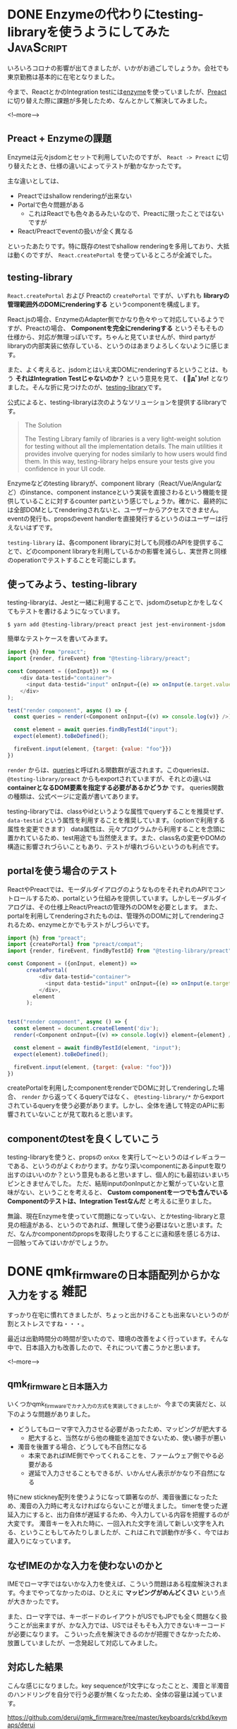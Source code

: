 #+STARTUP: content logdone inlneimages

#+HUGO_BASE_DIR: ../../../
#+HUGO_AUTO_SET_LASTMOD: t
#+AUTHOR: derui
#+HUGO_SECTION: post/2020/04

* DONE Enzymeの代わりにtesting-libraryを使うようにしてみた       :JavaScript:
CLOSED: [2020-04-05 日 13:47]
:PROPERTIES:
:EXPORT_FILE_NAME: use_testing-library_instead_of_enzyme
:END:

いろいろコロナの影響が出てきましたが、いかがお過ごしでしょうか。会社でも東京勤務は基本的に在宅となりました。

今まで、ReactとかのIntegration testには[[https://enzymejs.github.io/enzyme/][enzyme]]を使っていましたが、[[https://preactjs.com/][Preact]]に切り替えた際に課題が多発したため、なんとかして解決してみました。

<!--more-->

** Preact + Enzymeの課題
Enzymeは元々jsdomとセットで利用していたのですが、 ~React -> Preact~ に切り替えたとき、仕様の違いによってテストが動かなかったです。

主な違いとしては、

- Preactではshallow renderingが出来ない
- Portalで色々問題がある
  - これはReactでも色々あるみたいなので、Preactに限ったことではないですが
- React/Preactでeventの扱いが全く異なる


といったあたりです。特に既存のtestでshallow renderingを多用しており、大抵は動くのですが、 ~React.createPortal~ を使っているところが全滅でした。

** testing-library
~React.createPortal~ および Preactの ~createPortal~ ですが、いずれも *libraryの管理範囲外のDOMにrenderingする* というcomponentを構成します。

React.jsの場合、EnzymeのAdapter側でかなり色々やって対応しているようですが、Preactの場合、 *Componentを完全にrenderingする* というそもそもの仕様から、対応が無理っぽいです。ちゃんと見ていませんが、third partyがlibraryの内部実装に依存している、というのはあまりよろしくないように感じます。

また、よく考えると、jsdomとはいえ実DOMにrenderingするということは、もう *それはIntegration Testじゃないのか？* という意見を見て、 *( ﾟдﾟ)ﾊｯ!* となりました。そんな折に見つけたのが、[[https://testing-library.com/][testing-library]]です。

公式によると、testing-libraryは次のようなソリューションを提供するlibraryです。

#+begin_quote
The Solution

The Testing Library family of libraries is a very light-weight solution for testing without all the implementation details. The main utilities it provides involve querying for nodes similarly to how users would find them. In this way, testing-library helps ensure your tests give you confidence in your UI code.
#+end_quote

Enzymeなどのtesting libraryが、component library（React/Vue/Angularなど）のinstance、component instanceという実装を直接さわるという機能を提供していることに対するcounter partという感じでしょうか。確かに、最終的には全部DOMとしてrenderingされないと、ユーザーからアクセスできません。eventの発行も、propsのevent handlerを直接発行するというのはユーザーは行えないはずです。

~testing-library~ は、各component libraryに対しても同様のAPIを提供することで、どのcomponent libraryを利用しているかの影響を減らし、実世界と同様のoperationでテストすることを可能にします。

** 使ってみよう、testing-library
testing-libraryは、Jestと一緒に利用することで、jsdomのsetupとかをしなくてもテストを書けるようになっています。

#+begin_src shell
  $ yarn add @testing-library/preact preact jest jest-environment-jsdom
#+end_src

簡単なテストケースを書いてみます。

#+begin_src js
  import {h} from "preact";
  import {render, fireEvent} from "@testing-library/preact";

  const Component = ({onInput}) => (
      <div data-testid="container">
        <input data-testid="input" onInput={(e) => onInput(e.target.value)}>
      </div>
  );

  test("render component", async () => {
    const queries = render(<Component onInput={(v) => console.log(v)} />);

    const element = await queries.findByTestId("input");
    expect(element).toBeDefined();

    fireEvent.input(element, {target: {value: "foo"}})
  })
#+end_src

~render~ からは、[[https://testing-library.com/docs/dom-testing-library/api-queries][queries]]と呼ばれる関数群が返されます。このqueriesは、 ~@testing-library/preact~ からもexportされていますが、それとの違いは *containerとなるDOM要素を指定する必要があるかどうか* です。
queries関数の種類は、公式ページに定義が書いてあります。

testing-libraryでは、classやidというような属性でqueryすることを推奨せず、 ~data-testid~ という属性を利用することを推奨しています。（optionで利用する属性を変更できます）
data属性は、元々プログラムから利用することを念頭に置かれているため、test用途でも当然使えます。また、class名の変更やDOMの構造に影響されづらいこともあり、テストが壊れづらいというのも利点です。

** portalを使う場合のテスト
ReactやPreactでは、モーダルダイアログのようなものをそれぞれのAPIでコントロールするため、portalという仕組みを提供しています。しかしモーダルダイアログは、その仕様上React/Preactの管理外のDOMを必要とします。
また、portalを利用してrenderingされたものは、管理外のDOMに対してrenderingされるため、enzymeとかでもテストがしづらいです。

#+begin_src js
  import {h} from "preact";
  import {createPortal} from "preact/compat";
  import {render, fireEvent, findByTestId} from "@testing-library/preact";

  const Component = ({onInput, element}) =>
        createPortal(
            <div data-testid="container">
              <input data-testid="input" onInput={(e) => onInput(e.target.value)}>
            </div>,
          element
        );


  test("render component", async () => {
    const element = document.createElement('div');
    render(<Component onInput={(v) => console.log(v)} element={element} />);

    const element = await findByTestId(element, "input");
    expect(element).toBeDefined();

    fireEvent.input(element, {target: {value: "foo"}})
  })
#+end_src

createPortalを利用したcomponentをrenderでDOMに対してrenderingした場合、 ~render~ から返ってくるqueryではなく、 ~@testing-library/*~ からexportされているqueryを使う必要があります。しかし、全体を通して特定のAPIに影響されていないことが見て取れると思います。

** componentのtestを良くしていこう
testing-libraryを使うと、propsの ~onXxx~ を実行して〜というのはイレギュラーである、というのがよくわかります。かなり深いcomponentにあるinputを取り出すのはいいのか？という意見もあると思いますし、個人的にも最初はいまいちピンときませんでした。
ただ、結局inputのonInputとかと繋がっていないと意味がない、ということを考えると、 *Custom componentを一つでも含んでいるComponentのテストは、Integration Testなんだ* と考えるに至りました。

無論、現在Enzymeを使っていて問題になっていない、とかtesting-libraryと意見の相違がある、というのであれば、無理して使う必要はないと思います。ただ、なんかcomponentのpropsを取得したりすることに違和感を感じる方は、一回触ってみてはいかがでしょうか。

* DONE qmk_firmwareの日本語配列からかな入力をする                      :雑記:
CLOSED: [2020-04-29 水 12:01]
:PROPERTIES:
:EXPORT_FILE_NAME: use_kana_from_qmk
:END:
すっかり在宅に慣れてきましたが、ちょっと出かけることも出来ないというのが割とストレスですね・・・。

最近は出勤時間分の時間が空いたので、環境の改善をよく行っています。そんな中で、日本語入力も改善したので、それについて書こうかと思います。

<!--more-->


** qmk_firmwareと日本語入力
いくつかqmk_firmwareでカナ入力の方式を実装してきましたが、今までの実装だと、以下のような問題がありました。

- どうしてもローマ字で入力させる必要があったため、マッピングが肥大する
  - 肥大すると、当然ながら他の機能を追加できないため、使い勝手が悪い
- 濁音を後置する場合、どうしても不自然になる
  - 本来であればIME側でやってくれることを、ファームウェア側でやる必要がある
  - 遅延で入力させることもできるが、いかんせん表示がかなり不自然になる


特にnew stickney配列を使うようになって顕著なのが、濁音後置になったため、濁音の入力時に考えなければならないことが増えました。
timerを使った遅延入力にすると、出力自体が遅延するため、今入力している内容を把握するのが大変です。
濁音キーを入れた時に、一回入れた文字を消して新しい文字を入れる、ということもしてみたりしましたが、これはこれで誤動作が多く、今ではお蔵入りになっています。

** なぜIMEのかな入力を使わないのかと
IMEでローマ字ではないかな入力を使えば、こういう問題はある程度解決されます。今までやってなかったのは、ひとえに *マッピングがめんどくさい* という点が大きかったです。

また、ローマ字では、キーボードのレイアウトがUSでもJPでも全く問題なく扱うことが出来ますが、かな入力では、USではそもそも入力できないキーコードが必要になります。
こういった点を解決できるのかが把握できなかったため、放置していましたが、一念発起して対応してみました。

** 対応した結果
こんな感じになりました。key sequenceが1文字になったことと、濁音と半濁音のハンドリングを自分で行う必要が無くなったため、全体の容量は減っています。

https://github.com/derui/qmk_firmware/tree/master/keyboards/crkbd/keymaps/derui

ただ、小書き文字に対する対応が必要であるため、母音を入力するときだけは遅延が発生する状態です。慣れればdelayを低くしてもいいとは思いますが、今のところは置いておいてます。
この小書き文字の部分をスマートに実装できれば、かなりの使い勝手になりそうだと勝手に思ってます。

また、Emacsでの設定も追加しました。

#+begin_src emacs-lisp
  (setq mozc-keymap-kana mozc-keymap-kana-101us)
#+end_src

この対応をした結果、以下のようになりました。

- Fcitx + mozcでは特に問題なく使える
- Emacs + mozcでは、 ~ろ~ と ~ー~ に対応するkey codeをハンドリング出来ていないため、本来の入力と異なるmappingが行われてしまっている
  - この２つ以外は、問題なくnew stickney配列を再現できている
  - Emacsでもfcitxを使って、mozc.elを使わない、とかすればいいかもしれないが・・・
    - ~mozc-keymap-kana-106jp~ というkeymapに変更すると、異なる文字が入れられるようになってしまう
    - 多分USレイアウトとJPレイアウトで記号が異なる部分で違っている
  - USレイアウトにないkey codeをハンドリングすることが出来ればなんとかなるので、mozc.elの中を覗いているところ
- 仕事で使うMacでは試していない


*** ローマ字でいいじゃん、という誘惑との戦い
正直、これだけやっていても、仕事で急いでいるときにはローマ字で入力してしまっているという体たらくなので、ローマ字でいいんじゃないか？と思うときがないわけではありません。

特に、価値のあること（大抵金銭的なもの）以外に時間を使うことに対して否定的な環境にいると、非効率自体が無駄とみなされがちです。

しかし、異なる入力方法に親しむということは、異なる能力開発をしている、ということでもあります。この入力を自然に行うためにはどうするべきか？という問いに答えるのは自分しかいません。
問題解決能力を鍛えるということは、みんな大好き人生１００年時代にもマッチするのではないでしょうか。

なんだかんだ書いてみましたが、つまるところ自分の趣味なので、まー好きにさせてくれよ、というところでしょうか。

** かな入力はIMEに任せよう
濁音後置型のかな入力は、IMEのJISかなに任せると楽が出来ます。新下駄配列とかの濁音も一モーションで入力するような配列では工夫する必要がありそうですが、送信するキーシーケンスの数は減るはずです。

qmk_firmwareでカナ入力を実装している方の参考になれば幸いです。

* comment Local Variables                                           :ARCHIVE:
# Local Variables:
# eval: (org-hugo-auto-export-mode)
# End:
